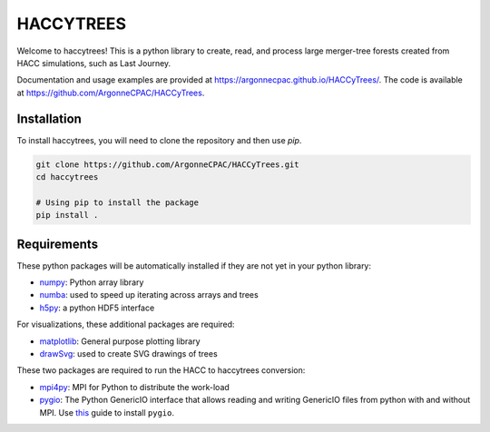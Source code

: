 HACCYTREES
==========

Welcome to haccytrees! This is a python library to create, read, and process
large merger-tree forests created from HACC simulations, such as Last Journey.

Documentation and usage examples are provided at
`<https://argonnecpac.github.io/HACCyTrees/>`_. The code is available at
`<https://github.com/ArgonneCPAC/HACCyTrees>`_.


.. image:: tree_example.svg
   :alt: merger tree illustration
   :width: 100%

.. _install-haccytrees:

Installation
------------

To install haccytrees, you will need to clone the repository and then use `pip`.

.. code-block:: bash

   git clone https://github.com/ArgonneCPAC/HACCyTrees.git
   cd haccytrees

   # Using pip to install the package
   pip install .


Requirements
------------

These python packages will be automatically installed if they are not yet in
your python library:

* `numpy <https://numpy.org/>`_: Python array library

* `numba <https://numba.pydata.org/>`_: used to speed up iterating across arrays
  and trees

* `h5py <https://www.h5py.org/>`_: a python HDF5 interface

For visualizations, these additional packages are required:

* `matplotlib <https://matplotlib.org/>`_: General purpose plotting library

* `drawSvg <https://github.com/cduck/drawSvg>`_: used to create SVG drawings of
  trees

These two packages are required to run the HACC to haccytrees conversion:

* `mpi4py <https://mpi4py.readthedocs.io/en/stable/>`_: MPI for Python to
  distribute the work-load

* `pygio <https://git.cels.anl.gov/hacc/genericio>`_: The Python GenericIO
  interface that allows reading and writing GenericIO files from python with and
  without MPI. Use `this
  <https://git.cels.anl.gov/hacc/genericio/-/blob/master/new_python/README.md>`_
  guide to install ``pygio``.
